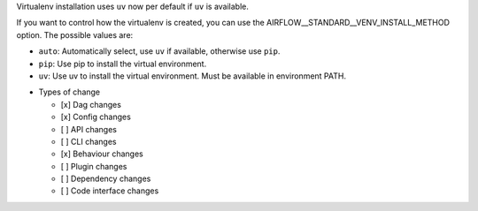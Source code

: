 Virtualenv installation uses ``uv`` now per default if ``uv`` is available.

If you want to control how the virtualenv is created, you can use the
AIRFLOW__STANDARD__VENV_INSTALL_METHOD option. The possible values are:

- ``auto``: Automatically select, use ``uv`` if available, otherwise use ``pip``.
- ``pip``: Use pip to install the virtual environment.
- ``uv``: Use uv to install the virtual environment. Must be available in environment PATH.

* Types of change

  * [x] Dag changes
  * [x] Config changes
  * [ ] API changes
  * [ ] CLI changes
  * [x] Behaviour changes
  * [ ] Plugin changes
  * [ ] Dependency changes
  * [ ] Code interface changes
